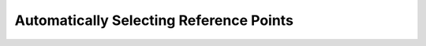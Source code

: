 ========================================
Automatically Selecting Reference Points
========================================
